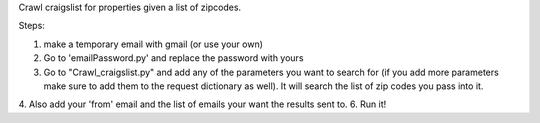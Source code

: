 Crawl craigslist for properties given a list of zipcodes.

Steps:

1. make a temporary email with gmail (or use your own)
2. Go to 'emailPassword.py' and replace the password with yours
3. Go to "Crawl_craigslist.py" and add any of the parameters you want to search for (if you add more parameters make sure to add them to the request dictionary as well). It will search the list of zip codes you pass into it. 
4. Also add your 'from' email and the list of emails your want the results sent to. 
6. Run it!  

